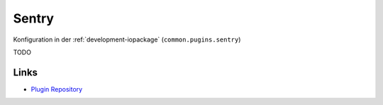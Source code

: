 .. _ecosystem-sentry:

Sentry
======

Konfiguration in der :ref:`development-iopackage` (``common.pugins.sentry``)

TODO

Links
-----

- `Plugin Repository <https://github.com/ioBroker/plugin-sentry>`_
